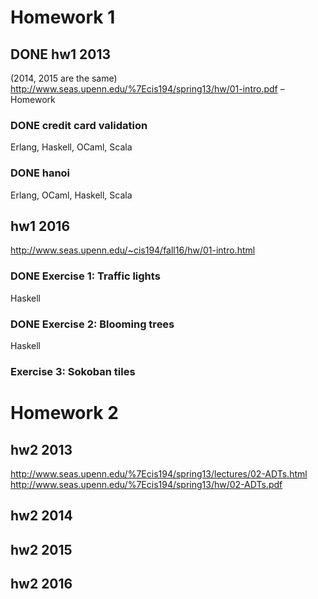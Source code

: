 * Homework 1

** DONE hw1 2013
(2014, 2015 are the same)
http://www.seas.upenn.edu/%7Ecis194/spring13/hw/01-intro.pdf -- Homework

*** DONE credit card validation
Erlang, Haskell, OCaml, Scala


*** DONE hanoi
Erlang, OCaml, Haskell, Scala


** hw1 2016
http://www.seas.upenn.edu/~cis194/fall16/hw/01-intro.html

*** DONE Exercise 1: Traffic lights
Haskell

*** DONE Exercise 2: Blooming trees
Haskell

*** Exercise 3: Sokoban tiles


* Homework 2

** hw2 2013
http://www.seas.upenn.edu/%7Ecis194/spring13/lectures/02-ADTs.html
http://www.seas.upenn.edu/%7Ecis194/spring13/hw/02-ADTs.pdf

** hw2 2014

** hw2 2015

** hw2 2016
